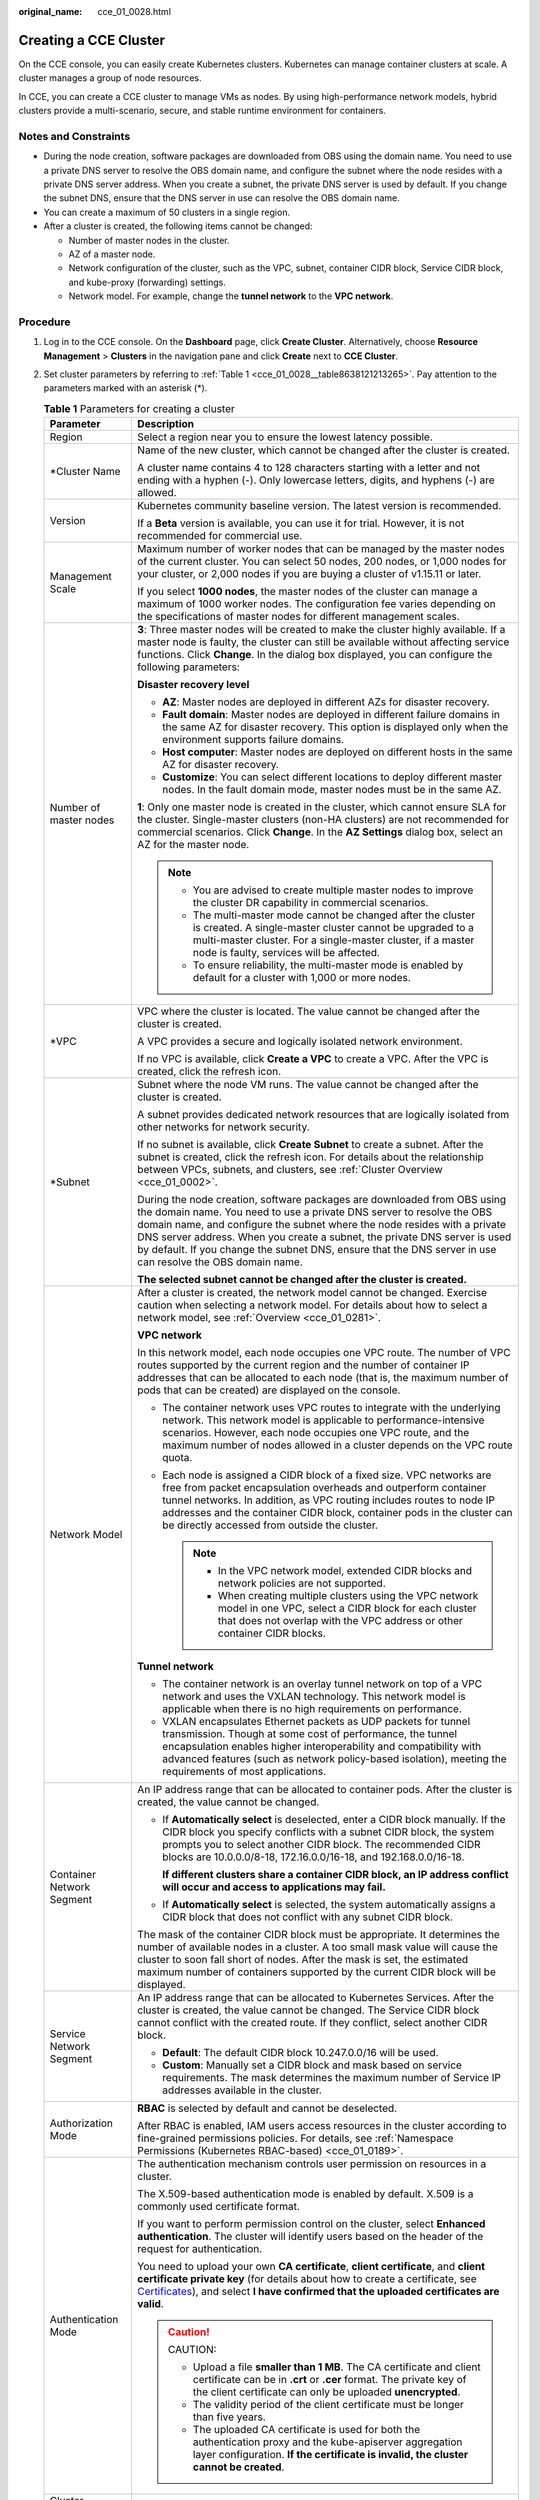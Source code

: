 :original_name: cce_01_0028.html

.. _cce_01_0028:

Creating a CCE Cluster
======================

On the CCE console, you can easily create Kubernetes clusters. Kubernetes can manage container clusters at scale. A cluster manages a group of node resources.

In CCE, you can create a CCE cluster to manage VMs as nodes. By using high-performance network models, hybrid clusters provide a multi-scenario, secure, and stable runtime environment for containers.

Notes and Constraints
---------------------

-  During the node creation, software packages are downloaded from OBS using the domain name. You need to use a private DNS server to resolve the OBS domain name, and configure the subnet where the node resides with a private DNS server address. When you create a subnet, the private DNS server is used by default. If you change the subnet DNS, ensure that the DNS server in use can resolve the OBS domain name.
-  You can create a maximum of 50 clusters in a single region.
-  After a cluster is created, the following items cannot be changed:

   -  Number of master nodes in the cluster.
   -  AZ of a master node.
   -  Network configuration of the cluster, such as the VPC, subnet, container CIDR block, Service CIDR block, and kube-proxy (forwarding) settings.
   -  Network model. For example, change the **tunnel network** to the **VPC network**.

Procedure
---------

#. Log in to the CCE console. On the **Dashboard** page, click **Create Cluster**. Alternatively, choose **Resource Management** > **Clusters** in the navigation pane and click **Create** next to **CCE Cluster**.

#. Set cluster parameters by referring to :ref:`Table 1 <cce_01_0028__table8638121213265>`. Pay attention to the parameters marked with an asterisk (*).

   .. _cce_01_0028__table8638121213265:

   .. table:: **Table 1** Parameters for creating a cluster

      +-----------------------------------+--------------------------------------------------------------------------------------------------------------------------------------------------------------------------------------------------------------------------------------------------------------------------------------------------------------------------------------------------------------------------------------------------------------------------+
      | Parameter                         | Description                                                                                                                                                                                                                                                                                                                                                                                                              |
      +===================================+==========================================================================================================================================================================================================================================================================================================================================================================================================================+
      | Region                            | Select a region near you to ensure the lowest latency possible.                                                                                                                                                                                                                                                                                                                                                          |
      +-----------------------------------+--------------------------------------------------------------------------------------------------------------------------------------------------------------------------------------------------------------------------------------------------------------------------------------------------------------------------------------------------------------------------------------------------------------------------+
      | \*Cluster Name                    | Name of the new cluster, which cannot be changed after the cluster is created.                                                                                                                                                                                                                                                                                                                                           |
      |                                   |                                                                                                                                                                                                                                                                                                                                                                                                                          |
      |                                   | A cluster name contains 4 to 128 characters starting with a letter and not ending with a hyphen (-). Only lowercase letters, digits, and hyphens (-) are allowed.                                                                                                                                                                                                                                                        |
      +-----------------------------------+--------------------------------------------------------------------------------------------------------------------------------------------------------------------------------------------------------------------------------------------------------------------------------------------------------------------------------------------------------------------------------------------------------------------------+
      | Version                           | Kubernetes community baseline version. The latest version is recommended.                                                                                                                                                                                                                                                                                                                                                |
      |                                   |                                                                                                                                                                                                                                                                                                                                                                                                                          |
      |                                   | If a **Beta** version is available, you can use it for trial. However, it is not recommended for commercial use.                                                                                                                                                                                                                                                                                                         |
      +-----------------------------------+--------------------------------------------------------------------------------------------------------------------------------------------------------------------------------------------------------------------------------------------------------------------------------------------------------------------------------------------------------------------------------------------------------------------------+
      | Management Scale                  | Maximum number of worker nodes that can be managed by the master nodes of the current cluster. You can select 50 nodes, 200 nodes, or 1,000 nodes for your cluster, or 2,000 nodes if you are buying a cluster of v1.15.11 or later.                                                                                                                                                                                     |
      |                                   |                                                                                                                                                                                                                                                                                                                                                                                                                          |
      |                                   | If you select **1000 nodes**, the master nodes of the cluster can manage a maximum of 1000 worker nodes. The configuration fee varies depending on the specifications of master nodes for different management scales.                                                                                                                                                                                                   |
      +-----------------------------------+--------------------------------------------------------------------------------------------------------------------------------------------------------------------------------------------------------------------------------------------------------------------------------------------------------------------------------------------------------------------------------------------------------------------------+
      | Number of master nodes            | **3**: Three master nodes will be created to make the cluster highly available. If a master node is faulty, the cluster can still be available without affecting service functions. Click **Change**. In the dialog box displayed, you can configure the following parameters:                                                                                                                                           |
      |                                   |                                                                                                                                                                                                                                                                                                                                                                                                                          |
      |                                   | **Disaster recovery level**                                                                                                                                                                                                                                                                                                                                                                                              |
      |                                   |                                                                                                                                                                                                                                                                                                                                                                                                                          |
      |                                   | -  **AZ**: Master nodes are deployed in different AZs for disaster recovery.                                                                                                                                                                                                                                                                                                                                             |
      |                                   | -  **Fault domain**: Master nodes are deployed in different failure domains in the same AZ for disaster recovery. This option is displayed only when the environment supports failure domains.                                                                                                                                                                                                                           |
      |                                   | -  **Host computer**: Master nodes are deployed on different hosts in the same AZ for disaster recovery.                                                                                                                                                                                                                                                                                                                 |
      |                                   | -  **Customize**: You can select different locations to deploy different master nodes. In the fault domain mode, master nodes must be in the same AZ.                                                                                                                                                                                                                                                                    |
      |                                   |                                                                                                                                                                                                                                                                                                                                                                                                                          |
      |                                   | **1**: Only one master node is created in the cluster, which cannot ensure SLA for the cluster. Single-master clusters (non-HA clusters) are not recommended for commercial scenarios. Click **Change**. In the **AZ Settings** dialog box, select an AZ for the master node.                                                                                                                                            |
      |                                   |                                                                                                                                                                                                                                                                                                                                                                                                                          |
      |                                   | .. note::                                                                                                                                                                                                                                                                                                                                                                                                                |
      |                                   |                                                                                                                                                                                                                                                                                                                                                                                                                          |
      |                                   |    -  You are advised to create multiple master nodes to improve the cluster DR capability in commercial scenarios.                                                                                                                                                                                                                                                                                                      |
      |                                   |    -  The multi-master mode cannot be changed after the cluster is created. A single-master cluster cannot be upgraded to a multi-master cluster. For a single-master cluster, if a master node is faulty, services will be affected.                                                                                                                                                                                    |
      |                                   |    -  To ensure reliability, the multi-master mode is enabled by default for a cluster with 1,000 or more nodes.                                                                                                                                                                                                                                                                                                         |
      +-----------------------------------+--------------------------------------------------------------------------------------------------------------------------------------------------------------------------------------------------------------------------------------------------------------------------------------------------------------------------------------------------------------------------------------------------------------------------+
      | \*VPC                             | VPC where the cluster is located. The value cannot be changed after the cluster is created.                                                                                                                                                                                                                                                                                                                              |
      |                                   |                                                                                                                                                                                                                                                                                                                                                                                                                          |
      |                                   | A VPC provides a secure and logically isolated network environment.                                                                                                                                                                                                                                                                                                                                                      |
      |                                   |                                                                                                                                                                                                                                                                                                                                                                                                                          |
      |                                   | If no VPC is available, click **Create a VPC** to create a VPC. After the VPC is created, click the refresh icon.                                                                                                                                                                                                                                                                                                        |
      +-----------------------------------+--------------------------------------------------------------------------------------------------------------------------------------------------------------------------------------------------------------------------------------------------------------------------------------------------------------------------------------------------------------------------------------------------------------------------+
      | \*Subnet                          | Subnet where the node VM runs. The value cannot be changed after the cluster is created.                                                                                                                                                                                                                                                                                                                                 |
      |                                   |                                                                                                                                                                                                                                                                                                                                                                                                                          |
      |                                   | A subnet provides dedicated network resources that are logically isolated from other networks for network security.                                                                                                                                                                                                                                                                                                      |
      |                                   |                                                                                                                                                                                                                                                                                                                                                                                                                          |
      |                                   | If no subnet is available, click **Create Subnet** to create a subnet. After the subnet is created, click the refresh icon. For details about the relationship between VPCs, subnets, and clusters, see :ref:`Cluster Overview <cce_01_0002>`.                                                                                                                                                                           |
      |                                   |                                                                                                                                                                                                                                                                                                                                                                                                                          |
      |                                   | During the node creation, software packages are downloaded from OBS using the domain name. You need to use a private DNS server to resolve the OBS domain name, and configure the subnet where the node resides with a private DNS server address. When you create a subnet, the private DNS server is used by default. If you change the subnet DNS, ensure that the DNS server in use can resolve the OBS domain name. |
      |                                   |                                                                                                                                                                                                                                                                                                                                                                                                                          |
      |                                   | **The selected subnet cannot be changed after the cluster is created.**                                                                                                                                                                                                                                                                                                                                                  |
      +-----------------------------------+--------------------------------------------------------------------------------------------------------------------------------------------------------------------------------------------------------------------------------------------------------------------------------------------------------------------------------------------------------------------------------------------------------------------------+
      | Network Model                     | After a cluster is created, the network model cannot be changed. Exercise caution when selecting a network model. For details about how to select a network model, see :ref:`Overview <cce_01_0281>`.                                                                                                                                                                                                                    |
      |                                   |                                                                                                                                                                                                                                                                                                                                                                                                                          |
      |                                   | **VPC network**                                                                                                                                                                                                                                                                                                                                                                                                          |
      |                                   |                                                                                                                                                                                                                                                                                                                                                                                                                          |
      |                                   | In this network model, each node occupies one VPC route. The number of VPC routes supported by the current region and the number of container IP addresses that can be allocated to each node (that is, the maximum number of pods that can be created) are displayed on the console.                                                                                                                                    |
      |                                   |                                                                                                                                                                                                                                                                                                                                                                                                                          |
      |                                   | -  The container network uses VPC routes to integrate with the underlying network. This network model is applicable to performance-intensive scenarios. However, each node occupies one VPC route, and the maximum number of nodes allowed in a cluster depends on the VPC route quota.                                                                                                                                  |
      |                                   | -  Each node is assigned a CIDR block of a fixed size. VPC networks are free from packet encapsulation overheads and outperform container tunnel networks. In addition, as VPC routing includes routes to node IP addresses and the container CIDR block, container pods in the cluster can be directly accessed from outside the cluster.                                                                               |
      |                                   |                                                                                                                                                                                                                                                                                                                                                                                                                          |
      |                                   |    .. note::                                                                                                                                                                                                                                                                                                                                                                                                             |
      |                                   |                                                                                                                                                                                                                                                                                                                                                                                                                          |
      |                                   |       -  In the VPC network model, extended CIDR blocks and network policies are not supported.                                                                                                                                                                                                                                                                                                                          |
      |                                   |       -  When creating multiple clusters using the VPC network model in one VPC, select a CIDR block for each cluster that does not overlap with the VPC address or other container CIDR blocks.                                                                                                                                                                                                                         |
      |                                   |                                                                                                                                                                                                                                                                                                                                                                                                                          |
      |                                   | **Tunnel network**                                                                                                                                                                                                                                                                                                                                                                                                       |
      |                                   |                                                                                                                                                                                                                                                                                                                                                                                                                          |
      |                                   | -  The container network is an overlay tunnel network on top of a VPC network and uses the VXLAN technology. This network model is applicable when there is no high requirements on performance.                                                                                                                                                                                                                         |
      |                                   | -  VXLAN encapsulates Ethernet packets as UDP packets for tunnel transmission. Though at some cost of performance, the tunnel encapsulation enables higher interoperability and compatibility with advanced features (such as network policy-based isolation), meeting the requirements of most applications.                                                                                                            |
      +-----------------------------------+--------------------------------------------------------------------------------------------------------------------------------------------------------------------------------------------------------------------------------------------------------------------------------------------------------------------------------------------------------------------------------------------------------------------------+
      | Container Network Segment         | An IP address range that can be allocated to container pods. After the cluster is created, the value cannot be changed.                                                                                                                                                                                                                                                                                                  |
      |                                   |                                                                                                                                                                                                                                                                                                                                                                                                                          |
      |                                   | -  If **Automatically select** is deselected, enter a CIDR block manually. If the CIDR block you specify conflicts with a subnet CIDR block, the system prompts you to select another CIDR block. The recommended CIDR blocks are 10.0.0.0/8-18, 172.16.0.0/16-18, and 192.168.0.0/16-18.                                                                                                                                |
      |                                   |                                                                                                                                                                                                                                                                                                                                                                                                                          |
      |                                   |    **If different clusters share a container CIDR block, an IP address conflict will occur and access to applications may fail.**                                                                                                                                                                                                                                                                                        |
      |                                   |                                                                                                                                                                                                                                                                                                                                                                                                                          |
      |                                   | -  If **Automatically select** is selected, the system automatically assigns a CIDR block that does not conflict with any subnet CIDR block.                                                                                                                                                                                                                                                                             |
      |                                   |                                                                                                                                                                                                                                                                                                                                                                                                                          |
      |                                   | The mask of the container CIDR block must be appropriate. It determines the number of available nodes in a cluster. A too small mask value will cause the cluster to soon fall short of nodes. After the mask is set, the estimated maximum number of containers supported by the current CIDR block will be displayed.                                                                                                  |
      +-----------------------------------+--------------------------------------------------------------------------------------------------------------------------------------------------------------------------------------------------------------------------------------------------------------------------------------------------------------------------------------------------------------------------------------------------------------------------+
      | Service Network Segment           | An IP address range that can be allocated to Kubernetes Services. After the cluster is created, the value cannot be changed. The Service CIDR block cannot conflict with the created route. If they conflict, select another CIDR block.                                                                                                                                                                                 |
      |                                   |                                                                                                                                                                                                                                                                                                                                                                                                                          |
      |                                   | -  **Default**: The default CIDR block 10.247.0.0/16 will be used.                                                                                                                                                                                                                                                                                                                                                       |
      |                                   | -  **Custom**: Manually set a CIDR block and mask based on service requirements. The mask determines the maximum number of Service IP addresses available in the cluster.                                                                                                                                                                                                                                                |
      +-----------------------------------+--------------------------------------------------------------------------------------------------------------------------------------------------------------------------------------------------------------------------------------------------------------------------------------------------------------------------------------------------------------------------------------------------------------------------+
      | Authorization Mode                | **RBAC** is selected by default and cannot be deselected.                                                                                                                                                                                                                                                                                                                                                                |
      |                                   |                                                                                                                                                                                                                                                                                                                                                                                                                          |
      |                                   | After RBAC is enabled, IAM users access resources in the cluster according to fine-grained permissions policies. For details, see :ref:`Namespace Permissions (Kubernetes RBAC-based) <cce_01_0189>`.                                                                                                                                                                                                                    |
      +-----------------------------------+--------------------------------------------------------------------------------------------------------------------------------------------------------------------------------------------------------------------------------------------------------------------------------------------------------------------------------------------------------------------------------------------------------------------------+
      | Authentication Mode               | The authentication mechanism controls user permission on resources in a cluster.                                                                                                                                                                                                                                                                                                                                         |
      |                                   |                                                                                                                                                                                                                                                                                                                                                                                                                          |
      |                                   | The X.509-based authentication mode is enabled by default. X.509 is a commonly used certificate format.                                                                                                                                                                                                                                                                                                                  |
      |                                   |                                                                                                                                                                                                                                                                                                                                                                                                                          |
      |                                   | If you want to perform permission control on the cluster, select **Enhanced authentication**. The cluster will identify users based on the header of the request for authentication.                                                                                                                                                                                                                                     |
      |                                   |                                                                                                                                                                                                                                                                                                                                                                                                                          |
      |                                   | You need to upload your own **CA certificate**, **client certificate**, and **client certificate private key** (for details about how to create a certificate, see `Certificates <https://kubernetes.io/docs/tasks/administer-cluster/certificates/>`__), and select **I have confirmed that the uploaded certificates are valid**.                                                                                      |
      |                                   |                                                                                                                                                                                                                                                                                                                                                                                                                          |
      |                                   | .. caution::                                                                                                                                                                                                                                                                                                                                                                                                             |
      |                                   |                                                                                                                                                                                                                                                                                                                                                                                                                          |
      |                                   |    CAUTION:                                                                                                                                                                                                                                                                                                                                                                                                              |
      |                                   |                                                                                                                                                                                                                                                                                                                                                                                                                          |
      |                                   |    -  Upload a file **smaller than 1 MB**. The CA certificate and client certificate can be in **.crt** or **.cer** format. The private key of the client certificate can only be uploaded **unencrypted**.                                                                                                                                                                                                              |
      |                                   |    -  The validity period of the client certificate must be longer than five years.                                                                                                                                                                                                                                                                                                                                      |
      |                                   |    -  The uploaded CA certificate is used for both the authentication proxy and the kube-apiserver aggregation layer configuration. **If the certificate is invalid, the cluster cannot be created**.                                                                                                                                                                                                                    |
      +-----------------------------------+--------------------------------------------------------------------------------------------------------------------------------------------------------------------------------------------------------------------------------------------------------------------------------------------------------------------------------------------------------------------------------------------------------------------------+
      | Cluster Description               | Optional. Enter the description of the new container cluster.                                                                                                                                                                                                                                                                                                                                                            |
      +-----------------------------------+--------------------------------------------------------------------------------------------------------------------------------------------------------------------------------------------------------------------------------------------------------------------------------------------------------------------------------------------------------------------------------------------------------------------------+
      | Advanced Settings                 | Click **Advanced Settings** to expand the details page. The following functions are supported (unsupported functions in current AZs are hidden):                                                                                                                                                                                                                                                                         |
      |                                   |                                                                                                                                                                                                                                                                                                                                                                                                                          |
      |                                   | **Service Forwarding Mode**                                                                                                                                                                                                                                                                                                                                                                                              |
      |                                   |                                                                                                                                                                                                                                                                                                                                                                                                                          |
      |                                   | -  **iptables**: Traditional kube-proxy uses iptables rules to implement Service load balancing. In this mode, too many iptables rules will be generated when many Services are deployed. In addition, non-incremental updates will cause a latency and even obvious performance issues in the case of heavy service traffic.                                                                                            |
      |                                   |                                                                                                                                                                                                                                                                                                                                                                                                                          |
      |                                   | -  **ipvs**: optimized kube-proxy mode to achieve higher throughput and faster speed, ideal for large-sized clusters. This mode supports incremental updates and can keep connections uninterrupted during Service updates.                                                                                                                                                                                              |
      |                                   |                                                                                                                                                                                                                                                                                                                                                                                                                          |
      |                                   |    In this mode, when the ingress and Service use the same ELB instance, the ingress cannot be accessed from the nodes and containers in the cluster.                                                                                                                                                                                                                                                                    |
      |                                   |                                                                                                                                                                                                                                                                                                                                                                                                                          |
      |                                   | .. note::                                                                                                                                                                                                                                                                                                                                                                                                                |
      |                                   |                                                                                                                                                                                                                                                                                                                                                                                                                          |
      |                                   |    -  ipvs provides better scalability and performance for large clusters.                                                                                                                                                                                                                                                                                                                                               |
      |                                   |    -  Compared with iptables, ipvs supports more complex load balancing algorithms such as least load first (LLF) and weighted least connections (WLC).                                                                                                                                                                                                                                                                  |
      |                                   |    -  ipvs supports server health checking and connection retries.                                                                                                                                                                                                                                                                                                                                                       |
      |                                   |                                                                                                                                                                                                                                                                                                                                                                                                                          |
      |                                   | **CPU Policy**                                                                                                                                                                                                                                                                                                                                                                                                           |
      |                                   |                                                                                                                                                                                                                                                                                                                                                                                                                          |
      |                                   | This parameter is displayed only for clusters of v1.13.10-r0 and later.                                                                                                                                                                                                                                                                                                                                                  |
      |                                   |                                                                                                                                                                                                                                                                                                                                                                                                                          |
      |                                   | -  **On**: Exclusive CPU cores can be allocated to workload pods. Select **On** if your workload is sensitive to latency in CPU cache and scheduling.                                                                                                                                                                                                                                                                    |
      |                                   | -  **Off**: Exclusive CPU cores will not be allocated to workload pods. Select **Off** if you want a large pool of shareable CPU cores.                                                                                                                                                                                                                                                                                  |
      |                                   |                                                                                                                                                                                                                                                                                                                                                                                                                          |
      |                                   | For details about CPU management policies, see `Feature Highlight: CPU Manager <https://kubernetes.io/blog/2018/07/24/feature-highlight-cpu-manager/>`__.                                                                                                                                                                                                                                                                |
      |                                   |                                                                                                                                                                                                                                                                                                                                                                                                                          |
      |                                   | After **CPU Policy** is enabled, workloads cannot be started or created on nodes after the node specifications are changed.                                                                                                                                                                                                                                                                                              |
      |                                   |                                                                                                                                                                                                                                                                                                                                                                                                                          |
      |                                   | **Open EIP**                                                                                                                                                                                                                                                                                                                                                                                                             |
      |                                   |                                                                                                                                                                                                                                                                                                                                                                                                                          |
      |                                   | An independent public IP address that is reachable from public networks. Select an EIP that has not been bound to any node. A cluster's EIP is preset in the cluster's certificate. Do no delete the EIP after the cluster has been created. Otherwise, two-way authentication will fail.                                                                                                                                |
      |                                   |                                                                                                                                                                                                                                                                                                                                                                                                                          |
      |                                   | -  **Do not configure**: The cluster's master node will not have an EIP.                                                                                                                                                                                                                                                                                                                                                 |
      |                                   | -  **Configure now**: If no EIP is available for selection, create one.                                                                                                                                                                                                                                                                                                                                                  |
      +-----------------------------------+--------------------------------------------------------------------------------------------------------------------------------------------------------------------------------------------------------------------------------------------------------------------------------------------------------------------------------------------------------------------------------------------------------------------------+

#. Click **Next: Create Node** and set the following parameters.

   -  **Create Node**

      -  **Create now**: Create a node when creating a cluster. Currently, only VM nodes are supported. If a node fails to be created, the cluster will be rolled back.
      -  **Create later**: No node will be created. Only an empty cluster will be created.

   -  **Current Region**: geographic location of the nodes to be created.

   -  **AZ**: Set this parameter based on the site requirements. An AZ is a physical region where resources use independent power supply and networks. AZs are physically isolated but interconnected through an internal network.

      You are advised to deploy worker nodes in different AZs after the cluster is created to make your workloads more reliable. When creating a cluster, you can deploy nodes only in one AZ.

   -  **Node Type**

      -  **VM node**: A VM node will be created in the cluster.

   -  **Node Name**: Enter a node name. A node name contains 1 to 56 characters starting with a lowercase letter and not ending with a hyphen (-). Only lowercase letters, digits, and hyphens (-) are allowed.

   -  **Specifications**: Select node specifications that best fit your business needs.

      -  **General-purpose**: provides a balance of computing, memory, and network resources. It is a good choice for many applications, such as web servers, workload development, workload testing, and small-scale databases.
      -  **Memory-optimized**: provides higher memory capacity than general-purpose nodes and is suitable for relational databases, NoSQL, and other workloads that are both memory-intensive and data-intensive.
      -  **GPU-accelerated**: provides powerful floating-point computing and is suitable for real-time, highly concurrent massive computing. Graphical processing units (GPUs) of P series are suitable for deep learning, scientific computing, and CAE. GPUs of G series are suitable for 3D animation rendering and CAD. **GPU-accelerated nodes can be created only in clusters of v1.11 or later**. GPU-accelerated nodes are available only in certain regions.
      -  **General computing-plus**: provides stable performance and exclusive resources to enterprise-class workloads with high and stable computing performance.
      -  **Disk-intensive**: supports :ref:`local disk storage <cce_01_0053>` and provides high network performance. It is designed for workloads requiring high throughput and data switching, such as big data workloads.

      To ensure node stability, CCE automatically reserves some resources to run necessary system components. For details, see :ref:`Formula for Calculating the Reserved Resources of a Node <cce_01_0178>`.

   -  **OS**: Select an OS for the node to be created.

      Reinstalling the OS or modifying OS configurations could make the node unavailable. Exercise caution when performing these operations.

   -  **System Disk**: Set the system disk space of the worker node. The value ranges from 40GB to 1024 GB. The default value is 40GB.

      By default, system disks support Common I/O (SATA), High I/O (SAS), and Ultra-high I/O (SSD)High I/O (SAS) and Ultra-high I/O (SSD) EVS disks.

      **Encryption**: Data disk encryption safeguards your data. Snapshots generated from encrypted disks and disks created using these snapshots automatically inherit the encryption function. **This function is available only in certain regions.**

      -  **Encryption** is not selected by default.
      -  After you select **Encryption**, you can select an existing key in the displayed **Encryption Setting** dialog box. If no key is available, click the link next to the drop-down box to create a key. After the key is created, click the refresh icon.

   -  .. _cce_01_0028__li12223421320:

      **Data Disk**: Set the data disk space of the worker node. The value ranges from 100 GB to 32,768 GB. The default value is 100 GB. The EVS disk types provided for the data disk are the same as those for the system disk.

      .. caution::

         If the data disk is uninstalled or damaged, the Docker service becomes abnormal and the node becomes unavailable. You are advised not to delete the data disk.

      -  **LVM**: If this option is selected, CCE data disks are managed by the Logical Volume Manager (LVM). On this condition, you can adjust the disk space allocation for different resources. This option is selected for the first disk by default and cannot be unselected. You can choose to enable or disable LVM for new data disks.

         -  This option is selected by default, indicating that LVM management is enabled.
         -  You can deselect the check box to disable LVM management.

            .. caution::

               -  Disk space of the data disks managed by LVM will be allocated according to the ratio you set.
               -  When creating a node in a cluster of v1.13.10 or later, if LVM is not selected for a data disk, follow instructions in :ref:`Adding a Second Data Disk to a Node in a CCE Cluster <cce_01_0344>` to fill in the pre-installation script and format the data disk. Otherwise, the data disk will still be managed by LVM.
               -  When creating a node in a cluster earlier than v1.13.10, you must format the data disks that are not managed by LVM. Otherwise, either these data disks or the first data disk will be managed by LVM.

      -  **Encryption**: Data disk encryption safeguards your data. Snapshots generated from encrypted disks and disks created using these snapshots automatically inherit the encryption function.

         **This function is supported only for clusters of v1.13.10 or later in certain regions,** and is not displayed for clusters of v1.13.10 or earlier.

         -  **Encryption** is not selected by default.
         -  After you select **Encryption**, you can select an existing key in the displayed **Encryption Setting** dialog box. If no key is available, click the link next to the drop-down box to create a key. After the key is created, click the refresh icon.

      -  **Add Data Disk**: Currently, a maximum of two data disks can be attached to a node. After the node is created, you can go to the ECS console to attach more data disks. This function is available only to clusters of certain versions.

      -  **Data disk space allocation**: Click |image1| to specify the resource ratio for **Kubernetes Space** and **User Space**. Disk space of the data disks managed by LVM will be allocated according to the ratio you set. This function is available only to clusters of certain versions.

         -  **Kubernetes Space**: You can specify the ratio of the data disk space for storing Docker and kubelet resources. Docker resources include the Docker working directory, Docker images, and image metadata. kubelet resources include pod configuration files, secrets, and emptyDirs.

            The Docker space cannot be less than 10%, and the space size cannot be less than 60 GB. The kubelet space cannot be less than 10%.

            The Docker space size is determined by your service requirements. For details, see :ref:`Data Disk Space Allocation <cce_01_0341>`.

         -  **User Space**: You can set the ratio of the disk space that is not allocated to Kubernetes resources and the path to which the user space is mounted.

            .. note::

               Note that the mount path cannot be **/**, **/home/paas**, **/var/paas**, **/var/lib**, **/var/script**, **/var/log**, **/mnt/paas**, or **/opt/cloud**, and cannot conflict with the system directories (such as **bin**, **lib**, **home**, **root**, **boot**, **dev**, **etc**, **lost+found**, **mnt**, **proc**, **sbin**, **srv**, **tmp**, **var**, **media**, **opt**, **selinux**, **sys**, and **usr**). Otherwise, the system or node installation will fail.

      **If the cluster version is v1.13.10-r0 or later and the node specification is Disk-intensive, the following options are displayed for data disks:**

      -  **EVS**: Parameters are the same as those when the node type is not Disk-intensive. For details, see :ref:`Data Disk <cce_01_0028__li12223421320>` above.

      -  **Local disk**: Local disks may break down and do not ensure data reliability. It is recommended that you store service data in EVS disks, which are more reliable than local disks.

         Local disk parameters are as follows:

         -  **Disk Mode**: If the node type is **disk-intensive**, the supported disk mode is HDD.
         -  **Read/Write Mode**: When multiple local disks exist, you can set the read/write mode. The serial and sequential modes are supported. **Sequential** indicates that data is read and written in linear mode. When a disk is used up, the next disk is used. **Serial** indicates that data is read and written in striping mode, allowing multiple local disks to be read and written at the same time.
         -  **Kubernetes Space**: You can specify the ratio of the data disk space for storing Docker and kubelet resources. Docker resources include the Docker working directory, Docker images, and image metadata. kubelet resources include pod configuration files, secrets, and emptyDirs.
         -  **User Space**: You can set the ratio of the disk space that is not allocated to Kubernetes resources and the path to which the user space is mounted.

      .. important::

         -  The ratio of disk space allocated to the Kubernetes space and user space must be equal to 100% in total. You can click |image2| to refresh the data after you have modified the ratio.
         -  By default, disks run in the direct-lvm mode. If data disks are removed, the loop-lvm mode will be used and this will impair system stability.

   -  **VPC**: A VPC where the current cluster is located. This parameter cannot be changed and is displayed only for clusters of v1.13.10-r0 or later.

   -  **Subnet**: A subnet improves network security by providing exclusive network resources that are isolated from other networks. You can select any subnet in the cluster VPC. Cluster nodes can belong to different subnets.

      During the node creation, software packages are downloaded from OBS using the domain name. You need to use a private DNS server to resolve the OBS domain name, and configure the subnet where the node resides with a private DNS server address. When you create a subnet, the private DNS server is used by default. If you change the subnet DNS, ensure that the DNS server in use can resolve the OBS domain name.

   -  **EIP**: an independent public IP address. If the nodes to be created require public network access, select **Automatically assign** or **Use existing**.

      An EIP bound to the node allows public network access. EIP bandwidth can be modified at any time. An ECS without a bound EIP cannot access the Internet or be accessed by public networks.

      -  **Do not use**: A node without an EIP cannot be accessed from public networks. It can be used only as a cloud server for deploying services or clusters on a private network.

      -  **Automatically assign**: An EIP with specified configurations is automatically assigned to each node. If the number of EIPs is smaller than the number of nodes, the EIPs are randomly bound to the nodes.

         Configure the EIP specifications, billing factor, bandwidth type, and bandwidth size as required. When creating an ECS, ensure that the elastic IP address quota is sufficient.

      -  **Use existing**: Existing EIPs are assigned to the nodes to be created.

      .. note::

         By default, VPC's SNAT feature is disabled for CCE. If SNAT is enabled, you do not need to use EIPs to access public networks. For details about SNAT, see :ref:`Custom Policies <cce_01_0188__section1437818291149>`.

   -  **Login Mode**:

      -  **Key pair**: Select the key pair used to log in to the node. You can select a shared key.

         A key pair is used for identity authentication when you remotely log in to a node. If no key pair is available, click **Create a key pair**.

         .. important::

            When creating a node using a key pair, IAM users can select only the key pairs created by their own, regardless of whether these users are in the same group. For example, user B cannot use the key pair created by user A to create a node, and the key pair is not displayed in the drop-down list on the CCE console.

   -  **Advanced ECS Settings** (optional): Click |image3| to show advanced ECS settings.

      -  **ECS Group**: An ECS group logically groups ECSs. The ECSs in the same ECS group comply with the same policy associated with the ECS group.

         -  **Anti-affinity**: ECSs in an ECS group are deployed on different physical hosts to improve service reliability.

         Select an existing ECS group, or click **Create ECS Group** to create one. After the ECS group is created, click the refresh button.

      -  **Resource Tags**: By adding tags to resources, you can classify resources.

         You can create predefined tags in Tag Management Service (TMS). Predefined tags are visible to all service resources that support the tagging function. You can use predefined tags to improve tag creation and migration efficiency.

         CCE will automatically create the "CCE-Dynamic-Provisioning-Node=node id" tag. A maximum of 5 tags can be added.

      -  **Agency**: An agency is created by a tenant administrator on the IAM console. By creating an agency, you can share your cloud server resources with another account, or entrust a more professional person or team to manage your resources. To authorize an ECS or BMS to call cloud services, select **Cloud service** as the agency type, click **Select**, and then select **ECS BMS**.

      -  **Pre-installation Script**: Enter a maximum of 1,000 characters.

         The script will be executed before Kubernetes software is installed. Note that if the script is incorrect, Kubernetes software may fail to be installed. The script is usually used to format data disks.

      -  **Post-installation Script**: Enter a maximum of 1,000 characters.

         The script will be executed after Kubernetes software is installed and will not affect the installation. The script is usually used to modify Docker parameters.

      -  **Subnet IP Address**: Select **Automatically assign IP address** (recommended) or **Manually assigning IP addresses**.

   -  **Advanced Kubernetes Settings**: (Optional) Click |image4| to show advanced cluster settings.

      -  **Max Pods**: maximum number of pods that can be created on a node, including the system's default pods. If the cluster uses the **VPC network model**, the maximum value is determined by the number of IP addresses that can be allocated to containers on each node.

         This limit prevents the node from being overloaded by managing too many pods. For details, see :ref:`Maximum Number of Pods That Can Be Created on a Node <cce_01_0348>`.

      -  **Maximum Data Space per Container**: maximum data space that can be used by a container. The value ranges from 10 GB to 500 GB. If the value of this field is larger than the data disk space allocated to Docker resources, the latter will override the value specified here. Typically, 90% of the data disk space is allocated to Docker resources. This parameter is displayed only for clusters of v1.13.10-r0 and later.

   -  **Nodes**: The value cannot exceed the management scale you select when configuring cluster parameters. Set this parameter based on service requirements and the remaining quota displayed on the page. Click |image5| to view the factors that affect the number of nodes to be added (depending on the factor with the minimum value).

#. Click **Next: Install Add-on**, and select the add-ons to be installed in the **Install Add-on** step.

   System resource add-ons must be installed. Advanced functional add-ons are optional.

   You can also install all add-ons after the cluster is created. To do so, choose **Add-ons** in the navigation pane of the CCE console and select the add-on you will install. For details, see :ref:`Add-ons <cce_01_0064>`.

#. Click **Next: Confirm**. Read the **product instructions** and select **I am aware of the above limitations**. Confirm the configured parameters, specifications, and fees.

#. Click **Submit**.

   It takes about 6 to 10 minutes to create a cluster. You can click **Back to Cluster List** to perform other operations on the cluster or click **Go to Cluster Events** to view the cluster details. If the cluster status is Available, the cluster is successfully created.

Related Operations
------------------

-  After creating a cluster, you can use the Kubernetes command line (CLI) tool kubectl to connect to the cluster. For details, see :ref:`Connecting to a Cluster Using kubectl <cce_01_0107>`.
-  Add more nodes to the cluster. For details, see :ref:`Creating a Node <cce_01_0033>`.
-  Log in to a node. For details, see :ref:`Logging In to a Node <cce_01_0185>`.

-  Create a namespace. You can create multiple namespaces in a cluster and organize resources in the cluster into different namespaces. These namespaces serve as logical groups and can be managed separately. For more information about how to create a namespace for a cluster, see :ref:`Namespaces <cce_01_0030>`.
-  Create a workload. Once the cluster is created, you can use an image to create an application that can be accessed from public networks. For details, see :ref:`Creating a Deployment <cce_01_0047>` or :ref:`Creating a StatefulSet <cce_01_0048>`.
-  Click the cluster name to view cluster details.

   .. table:: **Table 2** Cluster details

      +-----------------------------------+---------------------------------------------------------------------------------------------------------------------------------------------------------------------------------------------------------------------------------------+
      | Tab                               | Description                                                                                                                                                                                                                           |
      +===================================+=======================================================================================================================================================================================================================================+
      | Cluster Details                   | View the details and operating status of the cluster.                                                                                                                                                                                 |
      +-----------------------------------+---------------------------------------------------------------------------------------------------------------------------------------------------------------------------------------------------------------------------------------+
      | Monitoring                        | You can view the CPU and memory allocation rates of all nodes in the cluster (that is, the maximum allocated amount), as well as the CPU usage, memory usage, and specifications of the master node(s).                               |
      +-----------------------------------+---------------------------------------------------------------------------------------------------------------------------------------------------------------------------------------------------------------------------------------+
      | Events                            | -  View cluster events on the **Events** tab page.                                                                                                                                                                                    |
      |                                   | -  Set search criteria. For example, you can set the time segment or enter an event name to view corresponding events.                                                                                                                |
      +-----------------------------------+---------------------------------------------------------------------------------------------------------------------------------------------------------------------------------------------------------------------------------------+
      | Auto Scaling                      | You can configure auto scaling to add or reduce worker nodes in a cluster to meet service requirements. For details, see :ref:`Setting Cluster Auto Scaling <cce_01_0157>`.                                                           |
      |                                   |                                                                                                                                                                                                                                       |
      |                                   | Clusters of v1.17 do not support auto scaling using AOM. You can use node pools for auto scaling. For details, see :ref:`Node Pool Overview <cce_01_0081>`.                                                                           |
      +-----------------------------------+---------------------------------------------------------------------------------------------------------------------------------------------------------------------------------------------------------------------------------------+
      | kubectl                           | To access a Kubernetes cluster from a PC, you need to use the Kubernetes command line tool `kubectl <https://kubernetes.io/docs/user-guide/kubectl/>`__. For details, see :ref:`Connecting to a Cluster Using kubectl <cce_01_0107>`. |
      +-----------------------------------+---------------------------------------------------------------------------------------------------------------------------------------------------------------------------------------------------------------------------------------+

.. |image1| image:: /_static/images/en-us_image_0273156799.png
.. |image2| image:: /_static/images/en-us_image_0220702939.png
.. |image3| image:: /_static/images/en-us_image_0183134608.png
.. |image4| image:: /_static/images/en-us_image_0183134479.png
.. |image5| image:: /_static/images/en-us_image_0250508826.png
